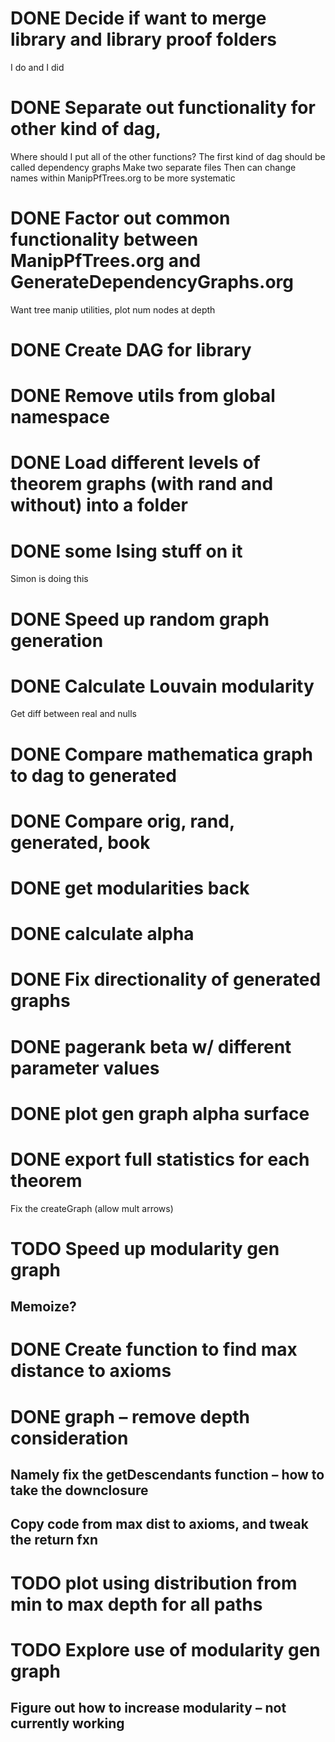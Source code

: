 
* DONE Decide if want to merge library and library proof folders
  I do and I did
* DONE Separate out functionality for other kind of dag,
  Where should I put all of the other functions?
  The first kind of dag should be called dependency graphs
   Make two separate files
  Then can change names within ManipPfTrees.org to be more systematic

* DONE Factor out common functionality between ManipPfTrees.org and GenerateDependencyGraphs.org
  Want tree manip utilities, plot num nodes at depth

* DONE Create DAG for library
* DONE Remove utils from global namespace
* DONE Load different levels of theorem graphs (with rand and without) into a folder
* DONE some Ising stuff on it
  Simon is doing this
* DONE Speed up random graph generation
* DONE Calculate Louvain modularity
  Get diff between real and nulls

* DONE Compare mathematica graph to dag to generated
* DONE Compare orig, rand, generated, book

* DONE get modularities back
* DONE calculate alpha
* DONE Fix directionality of generated graphs
* DONE pagerank beta w/ different parameter values

* DONE plot gen graph alpha surface
* DONE export full statistics for each theorem

Fix the createGraph (allow mult arrows)

* TODO Speed up modularity gen graph
** Memoize?
* DONE Create function to find max distance to axioms
* DONE graph -- remove depth consideration
** Namely fix the getDescendants function -- how to take the downclosure
** Copy code from max dist to axioms, and tweak the return fxn
* TODO plot using distribution from min to max depth for all paths

* TODO Explore use of modularity gen graph
** Figure out how to increase modularity -- not currently working
